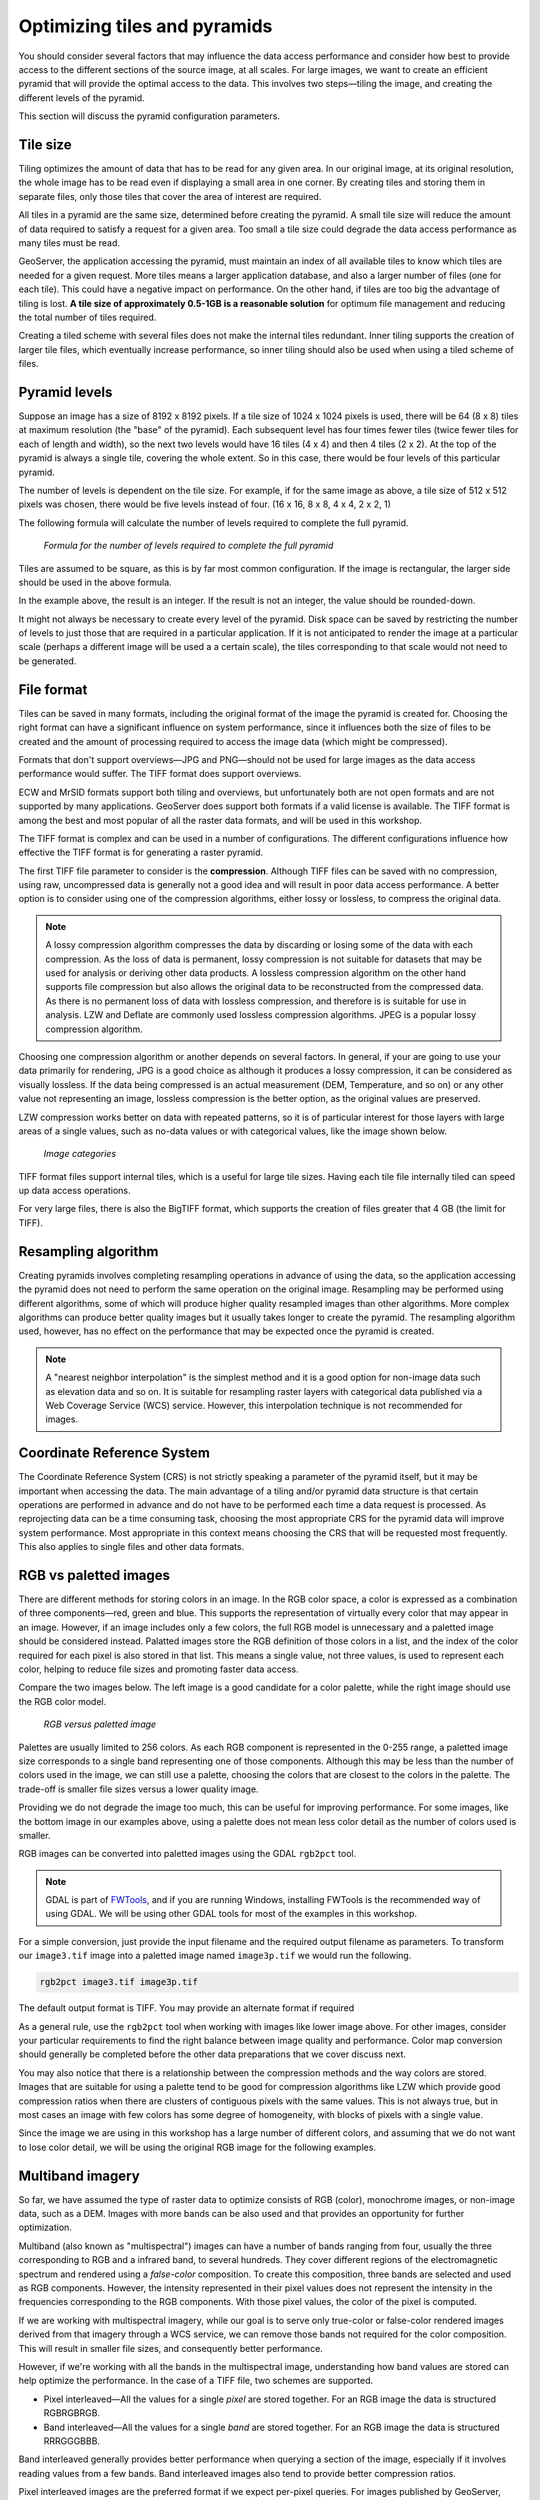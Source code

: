 .. _raster.optimization:

Optimizing tiles and pyramids
=============================

You should consider several factors that may influence the data access performance and consider how best to provide access to the different sections of the source image, at all scales. For large images, we want to create an efficient pyramid that will provide the optimal access to the data. This involves two steps—tiling the image, and creating the different levels of the pyramid.

This section will discuss the pyramid configuration parameters. 

Tile size 
---------

Tiling optimizes the amount of data that has to be read for any given area. In our original image, at its original resolution, the whole image has to be read even if displaying a small area in one corner. By creating tiles and storing them in separate files, only those tiles that cover the area of interest are required.

All tiles in a pyramid are the same size, determined before creating the pyramid. A small tile size will reduce the amount of data required to satisfy a request for a given area. Too small a tile size could degrade the data access performance as many tiles must be read.

GeoServer, the application accessing the pyramid, must maintain an index of all available tiles to know which tiles are needed for a given request. More tiles means a larger application database, and also a larger number of files (one for each tile). This could have a negative impact on performance. On the other hand, if tiles are too big the advantage of tiling is lost. **A tile size of approximately 0.5-1GB is a reasonable solution** for optimum file management and reducing the total number of tiles required.

.. todo:: Why?

Creating a tiled scheme with several files does not make the internal tiles redundant. Inner tiling supports the creation of larger tile files, which eventually increase performance, so inner tiling should also be used when using a tiled scheme of files.

.. todo:: Say more here about the interplay betwee internal tiles and external tiles.

Pyramid levels 
--------------

Suppose an image has a size of 8192 x 8192 pixels. If a tile size of 1024 x 1024 pixels is used, there will be 64 (8 x 8) tiles at maximum resolution (the "base" of the pyramid). Each subsequent level has four times fewer tiles (twice fewer tiles for each of length and width),  so the next two levels would have 16 tiles (4 x 4) and then 4 tiles (2 x 2). At the top of the pyramid is always a single tile, covering the whole extent. So in this case, there would be four levels of this particular pyramid.

The number of levels is dependent on the tile size. For example, if for the same image as above, a tile size of 512 x 512 pixels was chosen, there would be five levels instead of four.  (16 x 16, 8 x 8, 4 x 4, 2 x 2, 1)

The following formula will calculate the number of levels required to complete the full pyramid.

.. figure:: img/pyramidlevelsformula.png

   *Formula for the number of levels required to complete the full pyramid*

Tiles are assumed to be square, as this is by far most common configuration. If the image is rectangular, the larger side should be used in the above formula.

In the example above, the result is an integer. If the result is not an integer, the value should be rounded-down.

.. todo:: Verify this.

It might not always be necessary to create every level of the pyramid. Disk space can be saved by restricting the number of levels to just those that are required in a particular application. If it is not anticipated to render the image at a particular scale (perhaps a different image will be used a a certain scale), the tiles corresponding to that scale would not need to be generated.

File format 
-----------

Tiles can be saved in many formats, including the original format of the image the pyramid is created for. Choosing the right format can have a significant influence on system performance, since it influences both the size of files to be created and the amount of processing required to access the image data (which might be compressed).

Formats that don't support overviews—JPG and PNG—should not be used for large images as the data access performance would suffer. The TIFF format does support overviews.

ECW and MrSID formats support both tiling and overviews, but unfortunately both are not open formats and are not supported by many applications. GeoServer does support both formats if a valid license is available. The TIFF format is among the best and most popular of all the raster data formats, and will be used in this workshop.

The TIFF format is complex and can be used in a number of configurations. The different configurations influence how effective the TIFF format is for generating a raster pyramid. 

The first TIFF file parameter to consider is the **compression**. Although TIFF files can be saved with no compression, using raw, uncompressed data is generally not a good idea and will result in poor data access performance. A better option is to consider using one of the compression algorithms, either lossy or lossless, to compress the original data.

.. note:: A lossy compression algorithm compresses the data by discarding or losing some of the data with each compression. As the loss of data is permanent, lossy compression is not suitable for datasets that may be used for analysis or deriving other data products. A lossless compression algorithm on the other hand supports file compression but also allows the original data to be reconstructed from the compressed data. As there is no permanent loss of data with lossless compression, and therefore is is suitable for use in analysis. LZW and Deflate are commonly used lossless compression algorithms. JPEG is a popular lossy compression algorithm.

Choosing one compression algorithm or another depends on several factors. In general, if your are going to use your data primarily for rendering, JPG is a good choice as although it produces a lossy compression, it can be considered as visually lossless. If the data being compressed is an actual measurement (DEM, Temperature, and so on) or any other value not representing an image, lossless compression is the better option, as the original values are preserved.

LZW compression works better on data with repeated patterns, so it is of particular interest for those layers with large areas of a single values, such as no-data values or with categorical values, like the image shown below.

.. figure:: img/categories.png

   *Image categories*

TIFF format files support internal tiles, which is a useful for large tile sizes. Having each tile file internally tiled can speed up data access operations.

.. todo:: think the above statement needs some clarification

For very large files, there is also the BigTIFF format, which supports the creation of files greater that 4 GB (the limit for TIFF).


Resampling algorithm 
--------------------

Creating pyramids involves completing resampling operations in advance of using the data, so the application accessing the pyramid does not need to perform the same operation on the original image. Resampling may be performed using different algorithms, some of which will produce higher quality resampled images than other algorithms. More complex algorithms can produce better quality images but it usually takes longer to create the pyramid. The resampling algorithm used, however, has no effect on the performance that may be expected once the pyramid is created.

.. note:: A "nearest neighbor interpolation" is the simplest method and it is a good option for non-image data such as elevation data and so on. It is suitable for resampling raster layers with categorical data published via a Web Coverage Service (WCS) service. However, this interpolation technique is not recommended for images.


Coordinate Reference System 
---------------------------

The Coordinate Reference System (CRS) is not strictly speaking a parameter of the pyramid itself, but it may be important when accessing the data. The main advantage of a tiling and/or pyramid data structure is that certain operations are performed in advance and do not have to be performed each time a data request is processed. As reprojecting data can be a time consuming task, choosing the most appropriate CRS for the pyramid data will improve system performance. Most appropriate in this context means choosing the CRS that will be requested most frequently. This also applies to single files and other data formats.


RGB vs paletted images 
----------------------

There are different methods for storing colors in an image. In the RGB color space, a color is expressed as a combination of three components—red, green and blue. This supports the representation of virtually every color that may appear in an image. However, if an image includes only a few colors, the full RGB model is unnecessary and a paletted image should be considered instead. Palatted images store the RGB definition of those colors in a list, and the index of the color required for each pixel is also stored in that list. This means a single value, not three values, is used to represent each color, helping to reduce file sizes and promoting faster data access.

Compare the two images below. The left image is a good candidate for a color palette, while the right image should use the RGB color model.

.. figure:: img/rgbvspaletted.png

   *RGB versus paletted image*

Palettes are usually limited to 256 colors. As each RGB component is represented in the 0-255 range, a paletted image size corresponds to a single band representing one of those components. Although this may be less than the number of colors used in the image, we can still use a palette, choosing the colors that are closest to the colors in the palette. The trade-off is smaller file sizes versus a lower quality image.

Providing we do not degrade the image too much, this can be useful for improving performance. For some images, like the bottom image in our examples above, using a palette does not mean less color detail as the number of colors used is smaller.

RGB images can be converted into paletted images using the GDAL ``rgb2pct`` tool. 

.. note:: GDAL is part of `FWTools <http://fwtools.maptools.org>`_, and if you are running Windows, installing FWTools is the recommended way of using GDAL. We will be using other GDAL tools for most of the examples in this workshop.

For a simple conversion, just provide the input filename and the required output filename as parameters. To transform our ``image3.tif`` image into a paletted image named ``image3p.tif`` we would run the following.

.. code-block:: console

   rgb2pct image3.tif image3p.tif

The default output format is TIFF. You may provide an alternate format if required 

As a general rule, use the ``rgb2pct`` tool when working with images like lower image above. For other images, consider your particular requirements to find the right balance between image quality and performance. Color map conversion should generally be completed before the other data preparations that we cover discuss next. 

You may also notice that there is a relationship between the compression methods and the way colors are stored. Images that are suitable for using a palette tend to be good for compression algorithms like LZW which provide good compression ratios when there are clusters of contiguous pixels with the same values. This is not always true, but in most cases an image with few colors has some degree of homogeneity, with blocks of pixels with a single value.

Since the image we are using in this workshop has a large number of different colors, and assuming that we do not want to lose color detail, we will be using the original RGB image for the following examples.


Multiband imagery
-----------------

So far, we have assumed the type of raster data to optimize consists of RGB (color), monochrome images, or non-image data, such as a DEM. Images with more bands can be also used and that provides an opportunity for further optimization.

Multiband (also known as "multispectral") images can have a number of bands ranging from four, usually the three corresponding to RGB and a infrared band, to several hundreds. They cover different regions of the electromagnetic spectrum and rendered using a *false-color* composition. To create this composition, three bands are selected and used as RGB components. However, the intensity represented in their pixel values does not represent the intensity in the frequencies corresponding to the RGB components. With those pixel values, the color of the pixel is computed.

If we are working with multispectral imagery, while our goal is to serve only true-color or false-color rendered images derived from that imagery through a WCS service, we can remove those bands not required for the color composition. This will result in smaller file sizes, and consequently better performance.

However, if we're working with all the bands in the multispectral image, understanding how band values are stored can help optimize the performance. In the case of a TIFF file, two schemes are supported.

* Pixel interleaved—All the values for a single *pixel* are stored together. For an RGB image the data is structured  RGBRGBRGB. 
* Band interleaved—All the values for a single *band* are stored together. For an RGB image the data is structured RRRGGGBBB.

Band interleaved generally provides better performance when querying a section of the image, especially if it involves reading values from a few bands. Band interleaved images also tend to provide better compression ratios.

Pixel interleaved images are the preferred format if we expect per-pixel queries. For images published by GeoServer, **band interleaved is generally the best option**.

.. todo:: Why?

